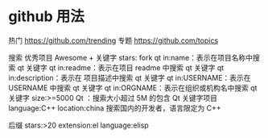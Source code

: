 * github 用法
热门  https://github.com/trending
专题 https://github.com/topics

搜索
优秀项目  Awesome + 关键字  
stars: fork
qt in:name：表示在项目名称中搜索 qt 关键字
qt in:readme：表示在项目 readme 中搜索 qt 关键字
qt in:description：表示在 项目描述中搜索 qt 关键字
qt in:USERNAME：表示在 USERNAME 中搜索 qt 关键字
qt in:ORGNAME：表示在组织或机构名中搜索 qt 关键字
size:>=5000 Qt ：搜索大小超过 5M 的包含 Qt 关键字项目
language:C++ location:china 搜索国内的开发者，语言限定为 C++

后缀
stars:>20 extension:el language:elisp
